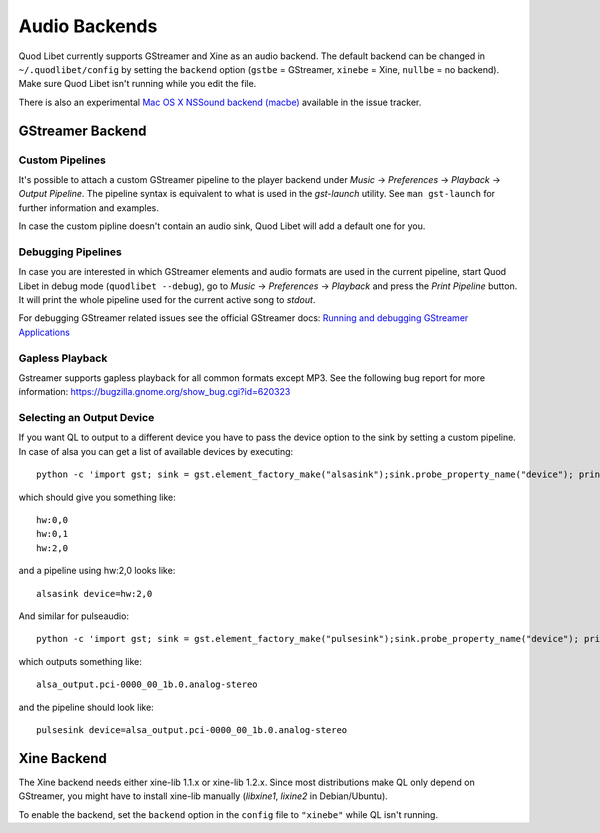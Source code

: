 Audio Backends
==============

Quod Libet currently supports GStreamer and Xine as an audio backend. The
default backend can be changed in ``~/.quodlibet/config`` by setting the
``backend`` option (``gstbe`` = GStreamer, ``xinebe`` = Xine, ``nullbe`` =
no backend). Make sure Quod Libet isn't running while you edit the file.

There is also an experimental `Mac OS X NSSound backend (macbe)
<http://code.google.com/p/quodlibet/issues/detail?id=509>`_ available in
the issue tracker.


GStreamer Backend
-----------------

Custom Pipelines
^^^^^^^^^^^^^^^^

It's possible to attach a custom GStreamer pipeline to the player backend
under *Music* → *Preferences* → *Playback* → *Output Pipeline*. The
pipeline syntax is equivalent to what is used in the *gst-launch* utility.
See ``man gst-launch`` for further information and examples.

In case the custom pipline doesn't contain an audio sink, Quod Libet
will add a default one for you.


Debugging Pipelines
^^^^^^^^^^^^^^^^^^^

In case you are interested in which GStreamer elements and audio formats
are used in the current pipeline, start Quod Libet in debug mode
(``quodlibet --debug``), go to *Music* → *Preferences* → *Playback* and
press the *Print Pipeline* button. It will print the whole pipeline used
for the current active song to *stdout*.

For debugging GStreamer related issues see the official GStreamer docs:
`Running and debugging GStreamer Applications
<http://gstreamer.freedesktop.org/data/doc/gstreamer/head/gstreamer/html/gst-
running.html>`__


Gapless Playback
^^^^^^^^^^^^^^^^

Gstreamer supports gapless playback for all common formats except MP3. See
the following bug report for more information:
https://bugzilla.gnome.org/show_bug.cgi?id=620323


Selecting an Output Device
^^^^^^^^^^^^^^^^^^^^^^^^^^

If you want QL to output to a different device you have to pass the device
option to the sink by setting a custom pipeline. In case of alsa you can get
a list of available devices by executing::

    python -c 'import gst; sink = gst.element_factory_make("alsasink");sink.probe_property_name("device"); print "\n".join(sink.probe_get_values_name("device"))'

which should give you something like::

    hw:0,0
    hw:0,1
    hw:2,0

and a pipeline using hw:2,0 looks like::

    alsasink device=hw:2,0


And similar for pulseaudio::

    python -c 'import gst; sink = gst.element_factory_make("pulsesink");sink.probe_property_name("device"); print "\n".join(sink.probe_get_values_name("device"))'


which outputs something like::

    alsa_output.pci-0000_00_1b.0.analog-stereo

and the pipeline should look like::

    pulsesink device=alsa_output.pci-0000_00_1b.0.analog-stereo


Xine Backend
------------

The Xine backend needs either xine-lib 1.1.x or xine-lib 1.2.x. Since most
distributions make QL only depend on GStreamer, you might have to install
xine-lib manually (*libxine1*, *lixine2* in Debian/Ubuntu).

To enable the backend, set the ``backend`` option in the ``config`` file to
``"xinebe"`` while QL isn't running.
